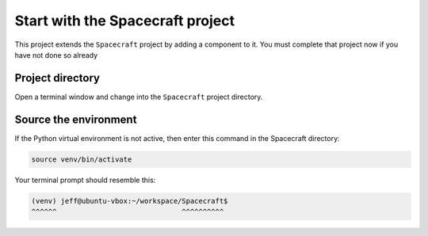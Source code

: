 Start with the Spacecraft project
=================================

This project extends the ``Spacecraft`` project by adding a component to it.
You must complete that project now if you have not done so already

Project directory
-----------------
Open a terminal window and change into the ``Spacecraft`` project directory.

Source the environment
----------------------
If the Python virtual environment is not active, then enter this command in the Spacecraft directory:

.. code-block:: bash

    source venv/bin/activate

Your terminal prompt should resemble this:

.. code-block:: text

    (venv) jeff@ubuntu-vbox:~/workspace/Spacecraft$
    ^^^^^^                              ^^^^^^^^^^
